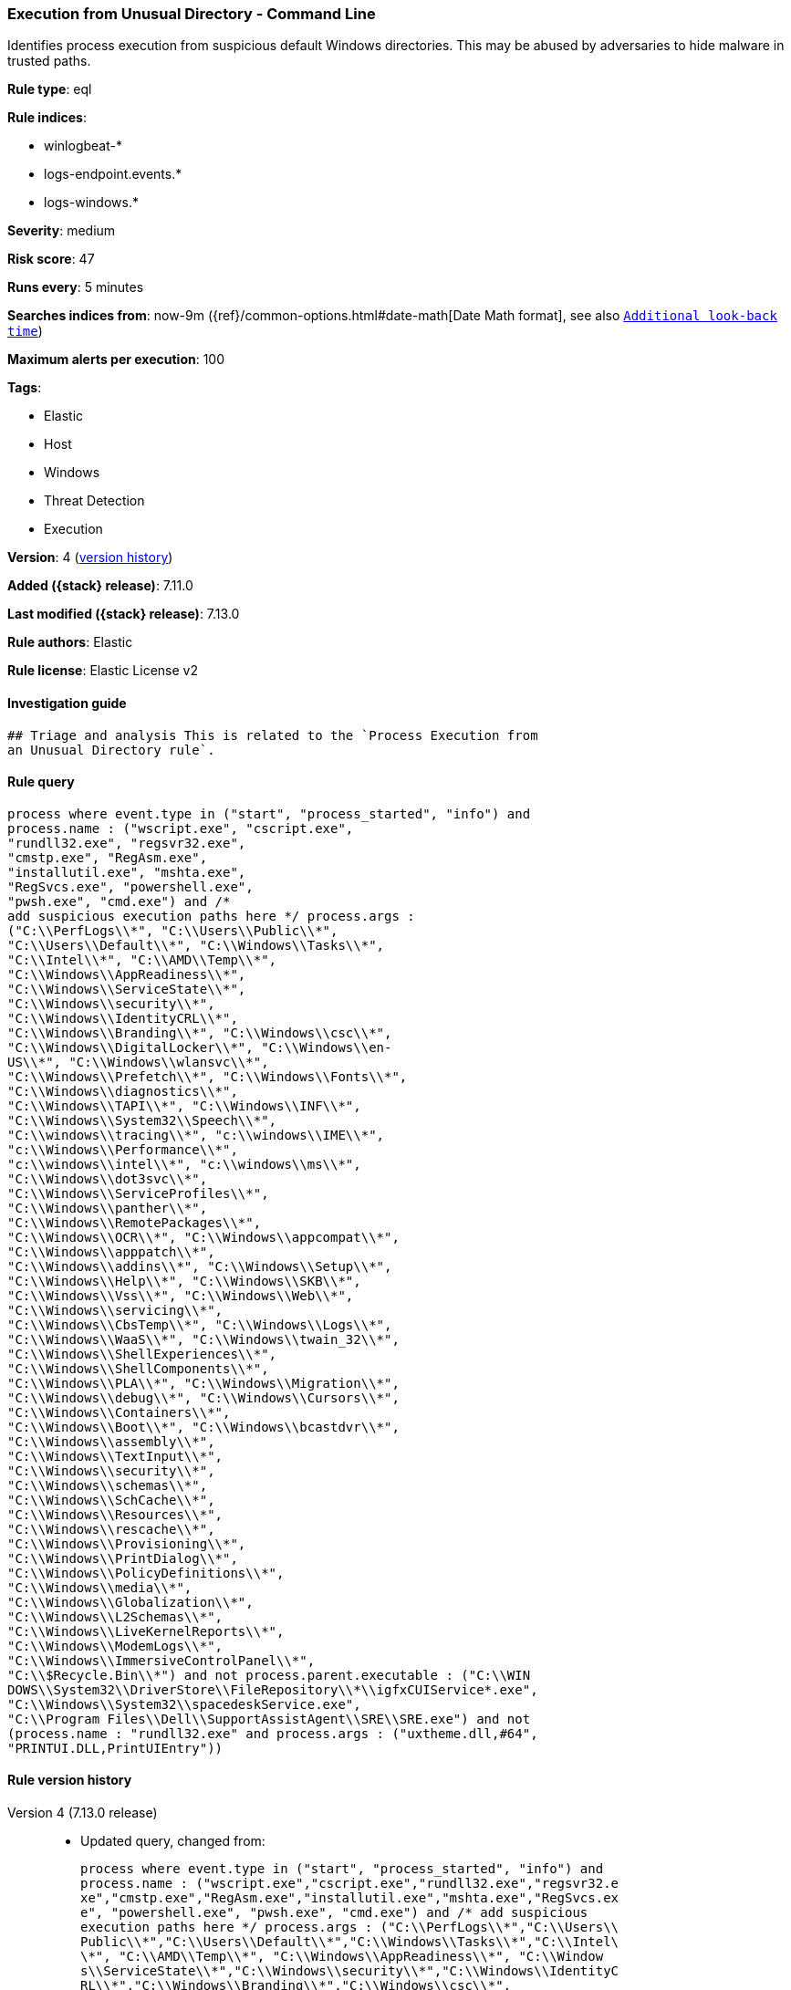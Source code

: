 [[execution-from-unusual-directory-command-line]]
=== Execution from Unusual Directory - Command Line

Identifies process execution from suspicious default Windows directories. This may be abused by adversaries to hide malware in trusted paths.

*Rule type*: eql

*Rule indices*:

* winlogbeat-*
* logs-endpoint.events.*
* logs-windows.*

*Severity*: medium

*Risk score*: 47

*Runs every*: 5 minutes

*Searches indices from*: now-9m ({ref}/common-options.html#date-math[Date Math format], see also <<rule-schedule, `Additional look-back time`>>)

*Maximum alerts per execution*: 100

*Tags*:

* Elastic
* Host
* Windows
* Threat Detection
* Execution

*Version*: 4 (<<execution-from-unusual-directory-command-line-history, version history>>)

*Added ({stack} release)*: 7.11.0

*Last modified ({stack} release)*: 7.13.0

*Rule authors*: Elastic

*Rule license*: Elastic License v2

==== Investigation guide


[source,markdown]
----------------------------------
## Triage and analysis This is related to the `Process Execution from
an Unusual Directory rule`.
----------------------------------


==== Rule query


[source,js]
----------------------------------
process where event.type in ("start", "process_started", "info") and
process.name : ("wscript.exe", "cscript.exe",
"rundll32.exe", "regsvr32.exe",
"cmstp.exe", "RegAsm.exe",
"installutil.exe", "mshta.exe",
"RegSvcs.exe", "powershell.exe",
"pwsh.exe", "cmd.exe") and /*
add suspicious execution paths here */ process.args :
("C:\\PerfLogs\\*", "C:\\Users\\Public\\*",
"C:\\Users\\Default\\*", "C:\\Windows\\Tasks\\*",
"C:\\Intel\\*", "C:\\AMD\\Temp\\*",
"C:\\Windows\\AppReadiness\\*",
"C:\\Windows\\ServiceState\\*",
"C:\\Windows\\security\\*",
"C:\\Windows\\IdentityCRL\\*",
"C:\\Windows\\Branding\\*", "C:\\Windows\\csc\\*",
"C:\\Windows\\DigitalLocker\\*", "C:\\Windows\\en-
US\\*", "C:\\Windows\\wlansvc\\*",
"C:\\Windows\\Prefetch\\*", "C:\\Windows\\Fonts\\*",
"C:\\Windows\\diagnostics\\*",
"C:\\Windows\\TAPI\\*", "C:\\Windows\\INF\\*",
"C:\\Windows\\System32\\Speech\\*",
"C:\\windows\\tracing\\*", "c:\\windows\\IME\\*",
"c:\\Windows\\Performance\\*",
"c:\\windows\\intel\\*", "c:\\windows\\ms\\*",
"C:\\Windows\\dot3svc\\*",
"C:\\Windows\\ServiceProfiles\\*",
"C:\\Windows\\panther\\*",
"C:\\Windows\\RemotePackages\\*",
"C:\\Windows\\OCR\\*", "C:\\Windows\\appcompat\\*",
"C:\\Windows\\apppatch\\*",
"C:\\Windows\\addins\\*", "C:\\Windows\\Setup\\*",
"C:\\Windows\\Help\\*", "C:\\Windows\\SKB\\*",
"C:\\Windows\\Vss\\*", "C:\\Windows\\Web\\*",
"C:\\Windows\\servicing\\*",
"C:\\Windows\\CbsTemp\\*", "C:\\Windows\\Logs\\*",
"C:\\Windows\\WaaS\\*", "C:\\Windows\\twain_32\\*",
"C:\\Windows\\ShellExperiences\\*",
"C:\\Windows\\ShellComponents\\*",
"C:\\Windows\\PLA\\*", "C:\\Windows\\Migration\\*",
"C:\\Windows\\debug\\*", "C:\\Windows\\Cursors\\*",
"C:\\Windows\\Containers\\*",
"C:\\Windows\\Boot\\*", "C:\\Windows\\bcastdvr\\*",
"C:\\Windows\\assembly\\*",
"C:\\Windows\\TextInput\\*",
"C:\\Windows\\security\\*",
"C:\\Windows\\schemas\\*",
"C:\\Windows\\SchCache\\*",
"C:\\Windows\\Resources\\*",
"C:\\Windows\\rescache\\*",
"C:\\Windows\\Provisioning\\*",
"C:\\Windows\\PrintDialog\\*",
"C:\\Windows\\PolicyDefinitions\\*",
"C:\\Windows\\media\\*",
"C:\\Windows\\Globalization\\*",
"C:\\Windows\\L2Schemas\\*",
"C:\\Windows\\LiveKernelReports\\*",
"C:\\Windows\\ModemLogs\\*",
"C:\\Windows\\ImmersiveControlPanel\\*",
"C:\\$Recycle.Bin\\*") and not process.parent.executable : ("C:\\WIN
DOWS\\System32\\DriverStore\\FileRepository\\*\\igfxCUIService*.exe",
"C:\\Windows\\System32\\spacedeskService.exe",
"C:\\Program Files\\Dell\\SupportAssistAgent\\SRE\\SRE.exe") and not
(process.name : "rundll32.exe" and process.args : ("uxtheme.dll,#64",
"PRINTUI.DLL,PrintUIEntry"))
----------------------------------


[[execution-from-unusual-directory-command-line-history]]
==== Rule version history

Version 4 (7.13.0 release)::
* Updated query, changed from:
+
[source, js]
----------------------------------
process where event.type in ("start", "process_started", "info") and
process.name : ("wscript.exe","cscript.exe","rundll32.exe","regsvr32.e
xe","cmstp.exe","RegAsm.exe","installutil.exe","mshta.exe","RegSvcs.ex
e", "powershell.exe", "pwsh.exe", "cmd.exe") and /* add suspicious
execution paths here */ process.args : ("C:\\PerfLogs\\*","C:\\Users\\
Public\\*","C:\\Users\\Default\\*","C:\\Windows\\Tasks\\*","C:\\Intel\
\*", "C:\\AMD\\Temp\\*", "C:\\Windows\\AppReadiness\\*", "C:\\Window
s\\ServiceState\\*","C:\\Windows\\security\\*","C:\\Windows\\IdentityC
RL\\*","C:\\Windows\\Branding\\*","C:\\Windows\\csc\\*",
"C:\\Windows\\DigitalLocker\\*","C:\\Windows\\en-US\\*","C:\\Windows\\
wlansvc\\*","C:\\Windows\\Prefetch\\*","C:\\Windows\\Fonts\\*", "C:\\
Windows\\diagnostics\\*","C:\\Windows\\TAPI\\*","C:\\Windows\\INF\\*",
"C:\\Windows\\System32\\Speech\\*","C:\\windows\\tracing\\*", "c:\\wi
ndows\\IME\\*","c:\\Windows\\Performance\\*","c:\\windows\\intel\\*","
c:\\windows\\ms\\*","C:\\Windows\\dot3svc\\*","C:\\Windows\\ServicePro
files\\*", "C:\\Windows\\panther\\*","C:\\Windows\\RemotePackages\\*"
,"C:\\Windows\\OCR\\*","C:\\Windows\\appcompat\\*","C:\\Windows\\apppa
tch\\*","C:\\Windows\\addins\\*", "C:\\Windows\\Setup\\*","C:\\Window
s\\Help\\*","C:\\Windows\\SKB\\*","C:\\Windows\\Vss\\*","C:\\Windows\\
Web\\*","C:\\Windows\\servicing\\*","C:\\Windows\\CbsTemp\\*", "C:\\W
indows\\Logs\\*","C:\\Windows\\WaaS\\*","C:\\Windows\\twain_32\\*","C:
\\Windows\\ShellExperiences\\*","C:\\Windows\\ShellComponents\\*","C:\
\Windows\\PLA\\*", "C:\\Windows\\Migration\\*","C:\\Windows\\debug\\*
","C:\\Windows\\Cursors\\*","C:\\Windows\\Containers\\*","C:\\Windows\
\Boot\\*","C:\\Windows\\bcastdvr\\*", "C:\\Windows\\assembly\\*","C:\
\Windows\\TextInput\\*","C:\\Windows\\security\\*","C:\\Windows\\schem
as\\*","C:\\Windows\\SchCache\\*","C:\\Windows\\Resources\\*", "C:\\W
indows\\rescache\\*","C:\\Windows\\Provisioning\\*","C:\\Windows\\Prin
tDialog\\*","C:\\Windows\\PolicyDefinitions\\*","C:\\Windows\\media\\*
", "C:\\Windows\\Globalization\\*","C:\\Windows\\L2Schemas\\*","C:\\W
indows\\LiveKernelReports\\*","C:\\Windows\\ModemLogs\\*","C:\\Windows
\\ImmersiveControlPanel\\*", "C:\\$Recycle.Bin\\*")
----------------------------------

Version 3 (7.12.0 release)::
* Updated query, changed from:
+
[source, js]
----------------------------------
process where event.type in ("start", "process_started", "info") and
process.name : ("wscript.exe","cscript.exe","rundll32.exe","regsvr32.e
xe","cmstp.exe","RegAsm.exe","installutil.exe","mshta.exe","RegSvcs.ex
e") and /* add suspicious execution paths here */ process.args : ("C:
\\PerfLogs\\*","C:\\Users\\Public\\*","C:\\Users\\Default\\*","C:\\Win
dows\\Tasks\\*","C:\\Intel\\*", "C:\\AMD\\Temp\\*",
"C:\\Windows\\AppReadiness\\*", "C:\\Windows\\ServiceState\\*","C:\\Wi
ndows\\security\\*","C:\\Windows\\IdentityCRL\\*","C:\\Windows\\Brandi
ng\\*","C:\\Windows\\csc\\*",
"C:\\Windows\\DigitalLocker\\*","C:\\Windows\\en-US\\*","C:\\Windows\\
wlansvc\\*","C:\\Windows\\Prefetch\\*","C:\\Windows\\Fonts\\*", "C:\\
Windows\\diagnostics\\*","C:\\Windows\\TAPI\\*","C:\\Windows\\INF\\*",
"C:\\Windows\\System32\\Speech\\*","C:\\windows\\tracing\\*", "c:\\wi
ndows\\IME\\*","c:\\Windows\\Performance\\*","c:\\windows\\intel\\*","
c:\\windows\\ms\\*","C:\\Windows\\dot3svc\\*","C:\\Windows\\ServicePro
files\\*", "C:\\Windows\\panther\\*","C:\\Windows\\RemotePackages\\*"
,"C:\\Windows\\OCR\\*","C:\\Windows\\appcompat\\*","C:\\Windows\\apppa
tch\\*","C:\\Windows\\addins\\*", "C:\\Windows\\Setup\\*","C:\\Window
s\\Help\\*","C:\\Windows\\SKB\\*","C:\\Windows\\Vss\\*","C:\\Windows\\
Web\\*","C:\\Windows\\servicing\\*","C:\\Windows\\CbsTemp\\*", "C:\\W
indows\\Logs\\*","C:\\Windows\\WaaS\\*","C:\\Windows\\twain_32\\*","C:
\\Windows\\ShellExperiences\\*","C:\\Windows\\ShellComponents\\*","C:\
\Windows\\PLA\\*", "C:\\Windows\\Migration\\*","C:\\Windows\\debug\\*
","C:\\Windows\\Cursors\\*","C:\\Windows\\Containers\\*","C:\\Windows\
\Boot\\*","C:\\Windows\\bcastdvr\\*", "C:\\Windows\\assembly\\*","C:\
\Windows\\TextInput\\*","C:\\Windows\\security\\*","C:\\Windows\\schem
as\\*","C:\\Windows\\SchCache\\*","C:\\Windows\\Resources\\*", "C:\\W
indows\\rescache\\*","C:\\Windows\\Provisioning\\*","C:\\Windows\\Prin
tDialog\\*","C:\\Windows\\PolicyDefinitions\\*","C:\\Windows\\media\\*
", "C:\\Windows\\Globalization\\*","C:\\Windows\\L2Schemas\\*","C:\\W
indows\\LiveKernelReports\\*","C:\\Windows\\ModemLogs\\*","C:\\Windows
\\ImmersiveControlPanel\\*")
----------------------------------

Version 2 (7.11.2 release)::
* Formatting only

